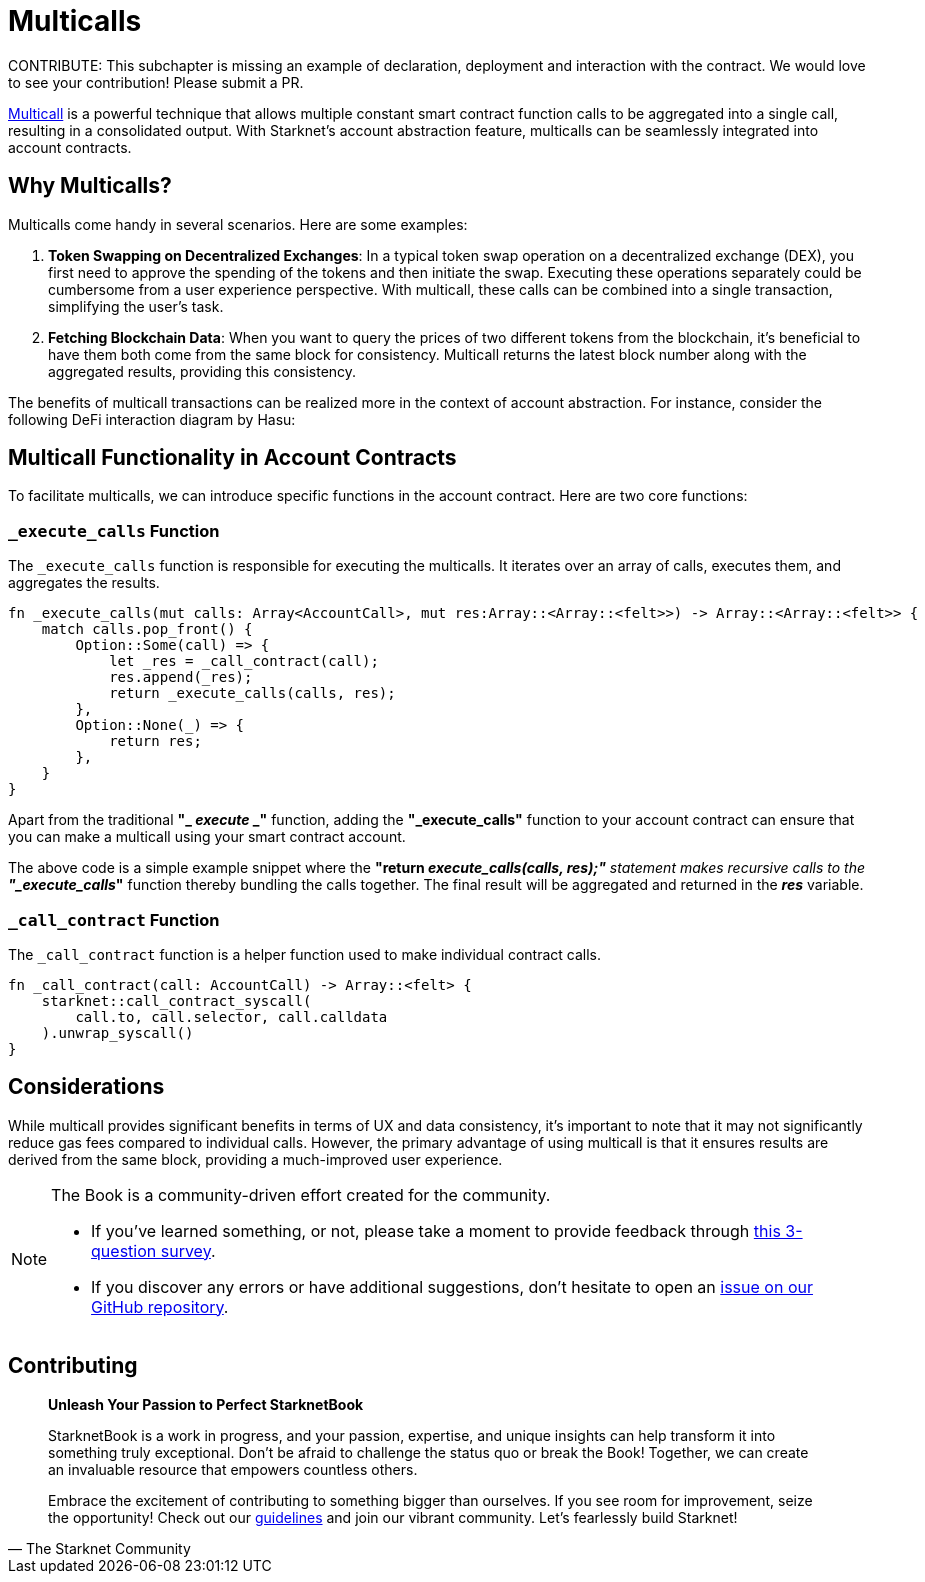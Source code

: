 [id="multicall"]

= Multicalls

====
CONTRIBUTE: This subchapter is missing an example of declaration, deployment and interaction with the contract. We would love to see your contribution! Please submit a PR.
====

https://github.com/joshstevens19/ethereum-multicall#readme[Multicall] is a powerful technique that allows multiple constant smart contract function calls to be aggregated into a single call, resulting in a consolidated output. With Starknet's account abstraction feature, multicalls can be seamlessly integrated into account contracts.

== Why Multicalls?

Multicalls come handy in several scenarios. Here are some examples:

1. *Token Swapping on Decentralized Exchanges*: In a typical token swap operation on a decentralized exchange (DEX), you first need to approve the spending of the tokens and then initiate the swap. Executing these operations separately could be cumbersome from a user experience perspective. With multicall, these calls can be combined into a single transaction, simplifying the user's task.
2. *Fetching Blockchain Data*: When you want to query the prices of two different tokens from the blockchain, it's beneficial to have them both come from the same block for consistency. Multicall returns the latest block number along with the aggregated results, providing this consistency.

The benefits of multicall transactions can be realized more in the context of account abstraction. For instance, consider the following DeFi interaction diagram by Hasu:


== Multicall Functionality in Account Contracts

To facilitate multicalls, we can introduce specific functions in the account contract. Here are two core functions:

=== `_execute_calls` Function

The `_execute_calls` function is responsible for executing the multicalls. It iterates over an array of calls, executes them, and aggregates the results.

[Source,Rust]
----
fn _execute_calls(mut calls: Array<AccountCall>, mut res:Array::<Array::<felt>>) -> Array::<Array::<felt>> {
    match calls.pop_front() {
        Option::Some(call) => {
            let _res = _call_contract(call);
            res.append(_res);
            return _execute_calls(calls, res);
        },
        Option::None(_) => {
            return res;
        },
    }
}
----

Apart from the traditional *"_ _execute_ _"* function, adding the *"_execute_calls"* function to your account contract can ensure that you can make a multicall using your smart contract account.

The above code is a simple example snippet where the *"return _execute_calls(calls, res);"* statement makes recursive calls to the *"_execute_calls_"* function thereby bundling the calls together. The final result will be aggregated and returned in the *_res_* variable.

=== `_call_contract` Function

The `_call_contract` function is a helper function used to make individual contract calls.

[,Rust]
----
fn _call_contract(call: AccountCall) -> Array::<felt> {
    starknet::call_contract_syscall(
        call.to, call.selector, call.calldata
    ).unwrap_syscall()
}
----

== Considerations

While multicall provides significant benefits in terms of UX and data consistency, it's important to note that it may not significantly reduce gas fees compared to individual calls. However, the primary advantage of using multicall is that it ensures results are derived from the same block, providing a much-improved user experience.

[NOTE]
====
The Book is a community-driven effort created for the community.

* If you've learned something, or not, please take a moment to provide feedback through https://a.sprig.com/WTRtdlh2VUlja09lfnNpZDo4MTQyYTlmMy03NzdkLTQ0NDEtOTBiZC01ZjAyNDU0ZDgxMzU=[this 3-question survey].
* If you discover any errors or have additional suggestions, don't hesitate to open an https://github.com/starknet-edu/starknetbook/issues[issue on our GitHub repository].
====

== Contributing

[quote, The Starknet Community]
____
*Unleash Your Passion to Perfect StarknetBook*

StarknetBook is a work in progress, and your passion, expertise, and unique insights can help transform it into something truly exceptional. Don't be afraid to challenge the status quo or break the Book! Together, we can create an invaluable resource that empowers countless others.

Embrace the excitement of contributing to something bigger than ourselves. If you see room for improvement, seize the opportunity! Check out our https://github.com/starknet-edu/starknetbook/blob/main/CONTRIBUTING.adoc[guidelines] and join our vibrant community. Let's fearlessly build Starknet! 
____

